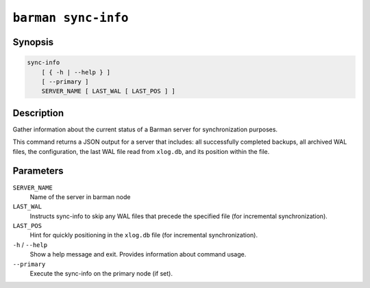 .. _commands-barman-sync-info:

``barman sync-info``
""""""""""""""""""""

Synopsis
^^^^^^^^

.. code-block:: text
    
    sync-info
        [ { -h | --help } ]
        [ --primary ]
        SERVER_NAME [ LAST_WAL [ LAST_POS ] ]

Description
^^^^^^^^^^^

Gather information about the current status of a Barman server for synchronization
purposes. 

This command returns a JSON output for a server that includes: all successfully 
completed backups, all archived WAL files, the configuration, the last WAL file read from
``xlog.db``, and its position within the file.

Parameters
^^^^^^^^^^

``SERVER_NAME``
    Name of the server in barman node

``LAST_WAL``
    Instructs sync-info to skip any WAL files that precede the specified file (for
    incremental synchronization).

``LAST_POS``
    Hint for quickly positioning in the ``xlog.db`` file (for incremental synchronization).

``-h`` / ``--help``
    Show a help message and exit. Provides information about command usage.

``--primary``
    Execute the sync-info on the primary node (if set).
